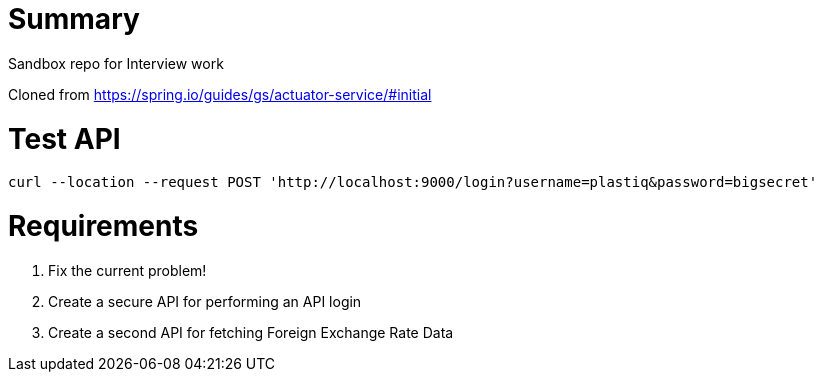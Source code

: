 # Summary

Sandbox repo for Interview work

Cloned from https://spring.io/guides/gs/actuator-service/#initial


# Test API
```
curl --location --request POST 'http://localhost:9000/login?username=plastiq&password=bigsecret'
```

# Requirements
1. Fix the current problem!

2. Create a secure API for performing an API login

3. Create a second API for fetching Foreign Exchange Rate Data